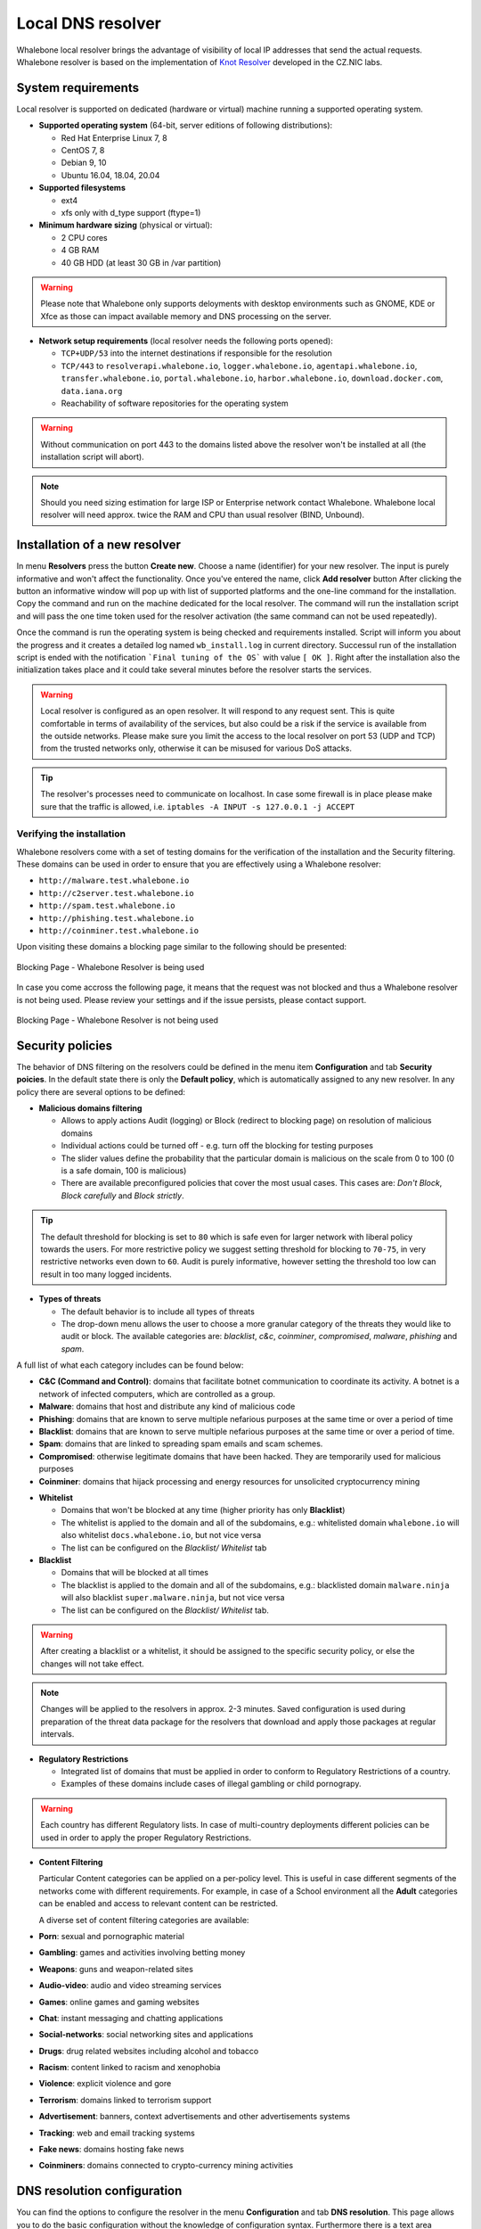******************
Local DNS resolver
******************

Whalebone local resolver brings the advantage of visibility of local IP addresses that send the actual requests. Whalebone resolver is based on the implementation of `Knot Resolver <https://www.knot-resolver.cz/>`_ developed in the CZ.NIC labs.


System requirements
===================

Local resolver is supported on dedicated (hardware or virtual) machine running a supported operating system.

* **Supported operating system** (64-bit, server editions of following distributions):

  * Red Hat Enterprise Linux 7, 8
  * CentOS 7, 8
  * Debian 9, 10
  * Ubuntu 16.04, 18.04, 20.04

* **Supported filesystems** 

  * ext4
  * xfs only with d_type support (ftype=1)

* **Minimum hardware sizing** (physical or virtual):

  * 2 CPU cores
  * 4 GB RAM
  * 40 GB HDD (at least 30 GB in /var partition)

.. warning:: Please note that Whalebone only supports deloyments with desktop environments such as GNOME, KDE or Xfce as those can impact available memory and DNS processing on the server.

* **Network setup requirements** (local resolver needs the following ports opened):
  
  * ``TCP+UDP/53`` into the internet destinations if responsible for the resolution
  * ``TCP/443`` to ``resolverapi.whalebone.io``, ``logger.whalebone.io``, ``agentapi.whalebone.io``, ``transfer.whalebone.io``, ``portal.whalebone.io``, ``harbor.whalebone.io``, ``download.docker.com``, ``data.iana.org``
  * Reachability of software repositories for the operating system

.. warning:: Without communication on port 443 to the domains listed above the resolver won't be installed at all (the installation script will abort).

.. note:: Should you need sizing estimation for large ISP or Enterprise network contact Whalebone. Whalebone local resolver will need approx. twice the RAM and CPU than usual resolver (BIND, Unbound). 

Installation of a new resolver
==============================

In menu **Resolvers** press the button **Create new**. Choose a name (identifier) for your new resolver. The input is purely informative and won't affect the functionality.
Once you've entered the name, click **Add resolver** button
After clicking the button an informative window will pop up with list of supported platforms and the one-line command for the installation. Copy the command and run on the machine dedicated for the local resolver.
The command will run the installation script and will pass the one time token used for the resolver activation (the same command can not be used repeatedly).

.. image:: ./img/lrv2-create.gif
   :align: center

Once the command is run the operating system is being checked and requirements installed. Script will inform you about the progress and it creates a detailed log named ``wb_install.log`` in current directory.
Successul run of the installation script is ended with the notification ```Final tuning of the OS``` with value ``[ OK ]``. Right after the installation also the initialization takes place and it could take several minutes before the resolver starts the services.

.. image:: ./img/lrv2-install.gif
   :align: center

.. warning:: Local resolver is configured as an open resolver. It will respond to any request sent. This is quite comfortable in terms of availability of the services, but also could be a risk if the service is available from the outside networks. Please make sure you limit the access to the local resolver on port 53 (UDP and TCP) from the trusted networks only, otherwise it can be misused for various DoS attacks.

.. tip:: The resolver's processes need to communicate on localhost. In case some firewall is in place please make sure that the traffic is allowed, i.e. ``iptables -A INPUT -s 127.0.0.1 -j ACCEPT``

Verifying the installation
--------------------------

Whalebone resolvers come with a set of testing domains for the verification of the installation and the Security filtering.
These domains can be used in order to ensure that you are effectively using a Whalebone resolver:

* ``http://malware.test.whalebone.io``
* ``http://c2server.test.whalebone.io``
* ``http://spam.test.whalebone.io``
* ``http://phishing.test.whalebone.io``
* ``http://coinminer.test.whalebone.io``

Upon visiting these domains a blocking page similar to the following should be presented:

.. figure:: ./img/blocking-page-default.png
   :alt: Blocking Pages (Default)
   :align: center
   
   Blocking Page - Whalebone Resolver is being used

In case you come accross the following page, it means that the request was not blocked and thus a Whalebone resolver is not being used. 
Please review your settings and if the issue persists, please contact support.

.. figure:: ./img/testing-page.png
   :alt: Blocking Pages (Target)
   :align: center
   
   Blocking Page - Whalebone Resolver is not being used


Security policies
=================

The behavior of DNS filtering on the resolvers could be defined in the menu item **Configuration** and tab **Security poicies**. In the default state there is only the **Default policy**, which is automatically assigned to any new resolver.
In any policy there are several options to be defined:

* **Malicious domains filtering**

  * Allows to apply actions Audit (logging) or Block (redirect to blocking page) on resolution of malicious domains
  * Individual actions could be turned off - e.g. turn off the blocking for testing purposes
  * The slider values define the probability that the particular domain is malicious on the scale from 0 to 100 (0 is a safe domain, 100 is malicious)
  * There are available preconfigured policies that cover the most usual cases. This cases are: `Don't Block`, `Block carefully` and `Block strictly`.

.. tip:: The default threshold for blocking is set to ``80`` which is safe even for larger network with liberal policy towards the users. For more restrictive policy we suggest setting threshold for blocking to ``70-75``, in very restrictive networks even down to ``60``. Audit is purely informative, however setting the threshold too low can result in too many logged incidents.

* **Types of threats**

  * The default behavior is to include all types of threats
  * The drop-down menu allows the user to choose a more granular category of the threats they would like to audit or block. The available categories are: `blacklist`, `c&c`, `coinminer`, `compromised`, `malware`, `phishing` and `spam`.

A full list of what each category includes can be found below: 

* **C&C (Command and Control)**:  domains that facilitate botnet communication to coordinate its activity. A botnet is a network of infected computers, which are controlled as a group. 
* **Malware**: domains that host and distribute any kind of malicious code
* **Phishing**: domains that are known to serve multiple nefarious purposes at the same time or over a period of time 
* **Blacklist**: domains that are known to serve multiple nefarious purposes at the same time or over a period of time.
* **Spam**: domains that are linked to spreading spam emails and scam schemes.
* **Compromised**: otherwise legitimate domains that have been hacked. They are temporarily used for malicious purposes
* **Coinminer**: domains that hijack processing and energy resources for unsolicited cryptocurrency mining


.. image:: ./img/security-policies.gif
   :align: center

* **Whitelist**

  * Domains that won't be blocked at any time (higher priority has only **Blacklist**)
  * The whitelist is applied to the domain and all of the subdomains, e.g.: whitelisted domain ``whalebone.io`` will also whitelist ``docs.whalebone.io``, but not vice versa
  * The list can be configured on the `Blacklist/ Whitelist` tab

* **Blacklist**

  * Domains that will be blocked at all times 
  * The blacklist is applied to the domain and all of the subdomains, e.g.: blacklisted domain ``malware.ninja`` will also blacklist ``super.malware.ninja``, but not vice versa 
  * The list can be configured on the `Blacklist/ Whitelist` tab.

.. image:: ./img/whitelist.gif
   :align: center

.. warning:: After creating a blacklist or a whitelist, it should be assigned to the specific security policy, or else the changes will not take effect.

.. note:: Changes will be applied to the resolvers in approx. 2-3 minutes. Saved configuration is used during preparation of the threat data package for the resolvers that download and apply those packages at regular intervals.

* **Regulatory Restrictions**

  * Integrated list of domains that must be applied in order to conform to Regulatory Restrictions of a country.
  * Examples of these domains include cases of illegal gambling or child pornograpy. 

.. warning:: Each country has different Regulatory lists. In case of multi-country deployments different policies can be used in order to apply the proper Regulatory Restrictions. 

* **Content Filtering** 

  Particular Content categories can be applied on a per-policy level. This is useful in case different segments of the networks come with different requirements. For example, in case of a School environment all the **Adult** categories can be enabled and access to relevant content can be restricted.

  A diverse set of content filtering categories are available:

*	**Porn**: sexual and pornographic material
*	**Gambling**: games and activities involving betting money
*	**Weapons**: guns and weapon-related sites
*   **Audio-video**: audio and video streaming services
*	**Games**: online games and gaming websites
*	**Chat**: instant messaging and chatting applications
*	**Social-networks**: social networking sites and applications
*	**Drugs**: drug related websites including alcohol and tobacco
*	**Racism**: content linked to racism and xenophobia
*	**Violence**: explicit violence and gore
*	**Terrorism**: domains linked to terrorism support
*	**Advertisement**: banners, context advertisements and other advertisements systems
*	**Tracking**: web and email tracking systems
*	**Fake news**: domains hosting fake news
*	**Coinminers**: domains connected to crypto-currency mining activities



DNS resolution configuration
============================

You can find the options to configure the resolver in the menu **Configuration** and tab **DNS resolution**. This page allows you to do the basic configuration without the knowledge of configuration syntax. Furthermore there is a text area allowing you to define any configuration to the underlying `Knot Resolver <https://www.knot-resolver.cz/>`_.

Available configuration options:

* **Enable IPv6**

  * Should the system has the IPv6 properly configured and working, it is possible to enable it. Otherwise the activation of IPv6 could have negative effects on the performance and latency of the resolver.

* **Forward queries to**

  * This option allows to redirect all or chosen queries to upstream resolvers or authoritative DNS servers (suitable e.g. for forwarding to domain controllers of Active Directory)

  * **Disable DNSSEC**

    * If checked, the answers from the forwarded queries won't be DNSSEC validated. We recommend to check this option should the upstream server have not DNSSEC configured properly.

  * **All queries to**

    * Option to forward all queries to one or more resolver

  * **Following domains**

    * Option to choose particular domains that should be forwarded to on more resolvers
    * Different resolvers could be defined for different domains

* **Static records**

  * Predefined answers that should be returned for particular domains
  * Could serve for special purposes such as monitoring or very simple substition of records on authoritative server

* **Advanced DNS configuration**

  * Text area for `complete Knot Resolver configuration <https://knot-resolver.readthedocs.io/en/stable/config-overview.html>`_
  * Supports Lua scripting
  * Faulty configuration can impact stability, performance or security functions of the resolver

.. image:: ./img/lrv2-resolution.gif
   :align: center

   .. note:: Once the **Save** button is pressed changes in DNS resolution are saved and prepared to be deployed to target resolvers. The deployment itself has to be done from the **Resolvers** page. It is possible to do multiple changes and apply all of them at once to minimize the number of deployments to the resolver.

Blocking Pages
============================

In the case of blocking access to a domain (due to security, content or regulatory reasons), the resolvers are answering to the clients with a specific IP address that leads to the Blocking pages. Should the clients initiate the HTTP(S) connections towards the blocked domain, they are presented with the custom Blocking page with different content based on the reason of the blocking. 

Whalebone provides sample template pages for the Blocking Pages, however, they do not have to be followed and virtually every modification, branding and copywriting is possible. The template code is written to be compatible with the widest range of browsers to avoid problems with older versions.

Different versions of the Blocking Pages can be assigned to different segments of the networks.

.. figure:: ./img/blocking-pages-overview.png
   :alt: Blocking Pages Overview
   :align: center
   
   Blocking Pages Overview

For each version, based on the deployment details, there are four variants of the Blocking Pages that are available and can be configured:

* **Security**: displayed when access is blocked due to security reasons
* **Blacklist**: displayed when access is blocked by the Administrators
* **Regulatory**: displayed when access is regulated due to law or court order
* **Content**: displayed when access is blocked due to the content of the domain

Furthermore, each version can have different localization options. The language that is going to be presented to the user is infered from the language of the browser that is visiting the Blocking Page. New locales can be seamlessly added as an option.

.. figure:: ./img/blocking-pages.png
   :alt: Blocking Pages Menu
   :align: center
   
   Blocking Pages Menu

For each Locale several options are available. In the example above, the English version has the following options:

**1) Use Template**

  When using the template option, the information that are provided as input to the following form are injected in the template code. This is the fastest and easiest way to customize the blocking pages.

.. figure:: ./img/template.png
   :alt: Template Customization
   :align: center
   
   Template Customization

**2) Set as default locale**

  This option can customize the default language of the Blocking Pages. In case some browser does not declare its preferred language, the "Default" language acts as a fallback mechanism.

**3) Delete the locale**

  In case the locale is no longer needed, it can be deleted.


Each of the Versions of the Blocking Page (Security, Blacklist, Regulatory, Content) can be customized in more detail by modifying the HTML code. Upon clicking on each version an editor is presented that allows for any required changes.

The editor also exposes a "Verification" interface which parses the final HTML code and checks for the enabled functionalities. The check is based on the ``id`` of the specific elements. More information and requirements for each functionality can be found by clicking the respective labels.

.. note:: Each Version of the Blocking Page has unique characteristics that can be selected. For example, the Security Blocking Page can include a "Bypass" button which is not available in the respective Regulatory and Blacklist versions.


After editing and saving the changes to the Blocking Pages it is important that they are applied to the individual resolvers. More information can be found at the :ref:`Configure Blocking Pages Section<Configure Blocking Pages>`


.. tip:: The Redirection Pages are served from a web server directly on the Resolvers. The pages are expected to be a single file so any additional resources (CSS, images, scripts) must be either embedded directly in the HTML code or served from a publicly accessible web server. The resolver does not provide any option to serve other content.

Resolver management
===================

On the **Resolvers** page there is an overview of created resolvers. Administrator can adjust the configuration, deploy updates and install new resolvers.

Resolvers overview
------------------

In the main resolver overview there are tiles with resolver details and configuration options. The overview includes information about operating system and resources as CPU, Memory and HDD usage. Therre is also the state of services running on the resolvers (should state "Running" if everything is OK) and the status of the communication channel between the resolver and the cloud (it is expected to be "Active").

Deploy configuration
--------------------

Should you change any configuration related to the DNS resolution, you have to deploy the configuration afterwards. If there are any configuration changes available to be deployed, there will be a red icon with down right arrow visible on the resolver card. Once clicked, the webpage will ask for confirmation and the successful deployment will be notified in the top right corner.

.. note:: If the result is an deployment error, try to repeat the action. The reason for the error could be a short term communication outage between the cloud and the resolver.

.. image:: ./img/lrv2-deployconfig.gif
   :align: center

Configure Policy per Network Segment
------------------------------------
Security and content polices can be asssigned in a granular manner to different segments of the network. 

The setting applies per resolver and can be configured under **Resolvers** > ``<Name of the resolver>`` > **Policy Assignment** 

.. note:: The configuration is **per resolver**. In case you want to apply the configuration to more than one resolvers, please modify all the necessary resolvers. 

The policies can be applied by adding IP ranges in the available input form:

.. image:: ./img/add-policy.PNG
   :align: center

In order to provide a better understanding let's consider an example with the network range ``10.10.0.0/16``. 
We have created 3 different policies: 

* **Default**: the policy that we want to apply to the whole network, this is the most generic policy
* **Exception**: a policy that must be applied to a specific segment in the network which will have all security and content filtering disabled.
* **School**: a policy that we want to apply to 2 different subnets that have been assigned to school environments. In this case we have chosen to be more strict in the blocking.

.. image:: ./img/policies-example.png
   :align: center


.. note:: The first policy that is defined acts as a **default** policy and is applied in cases where a more granular policy for a network range is not available. This policy is always on the top of the list, is marked with a special icon and cannot be deleted. 



Let's summarize the requirements in the following matrix:

========== ===============================
**Policy** **Network**
========== ===============================
Default    10.10.0.0/16
Exception  10.10.10.0/24
School     10.10.20.0/24 and 10.10.40.0/24
========== ===============================

In the following capture the process of assigning the policies is described:

.. image:: ./img/policy-assignment.gif
   :align: center


.. note::  After adding the networks, and in order to take effect, you must click on `Save to resolver`. The changes will be then validated and a pop-up message will provide additional information.

In order to assign additional entries to an existing assignment, a new network range can be appended using `newline` as a separator.
Building on the previous example, in case we wanted to add the subnet 10.10.30.0/24 to the Exception Policy:

.. image:: ./img/add-range.gif
   :align: center


Configure Blocking Pages
-------------------------

In a similar manner to the Security Policies, the Blocking Pages can be also assigned to particular network ranges.

The first step is to select ``On-premise local resolver`` for the ``Blocking Page Location`` option. Two new fields are enabled where the IPv4 and IPv6 addresses of the Blocking Pages must be completed.

.. tip:: The Blocking Pages are being hosted **directly** on the Resolvers so the IP addresses that are advertised to the clients must be used. The clients will then be redirected to the IP address of the resolver upon blocking. Please ensure that ports 80 and 443 are accessible on the firewall.

For each IP range that is added, there is a drop-down menu for the Blocking Page that should be assigned. 

.. figure:: ./img/blocking-page-assign.png
   :alt: Assign Blocking Page to IP range
   :align: center
   
   Assign Blocking Page to IP range

.. important:: The first entry in the ``Policy Assignment`` is considered the Default/Fallback. In case a client accesses the resolver from an undefined IP range, the respective options will apply.

.. note:: After making the necessary changes to the Blocking Page settings, please check whether the resolvers need to be re-deployed.  

Upgrade/Rollback Resolver
------------------------------------

When a new version of the Resolver is released, a red ``Upgrade`` icon appears on the resolvers' management interface.

.. image:: ./img/upgrade.png
   :align: center

Upon clicking on the ``Upgrade`` icon, the respective menu is selected and important information about the new release are provided. 

.. image:: ./img/upgrade-2.png
   :align: center

From this menu, the upgrade of the resolver can be initiated.

In case the installation of the new version does not yield the expected outcome, a Rollback to the previous version is possible anytime:

.. image:: ./img/rollback.png
   :align: center


Resolver agent
===================

Command line interface
-----------------------
Agent's actions can be invoked using a proxy bash script present at path **/var/whalebone/cli**. This script calls a python script which handles the execution of the following agent actions: 

* **sysinfo** - returns the system status data in JSON format.
	* Parameters: None
	* Output: tested categories on tested key can have two values 'ok' and 'fail'
.. sourcecode:: js

	{
	   "hostname":"hostname",
	   "system":"Linux",
	   "platform":"CentOS Linux 7 (Core)",
	   "cpu":{
	      "count":4,
	      "usage":28.6
	   },
	   "memory":{
	      "total":7.6,
	      "available":3.9,
	      "usage":49.2
	   },
	   "hdd":{
	      "total":50.0,
	      "free":14.4,
	      "usage":71.1
	   },
	   "swap":{
	      "total":0.0,
	      "free":0.0,
	      "usage":0
	   },
	   "resolver":{
	      "answer.nxdomain":3284,
	      "answer.tc":35,
	      "answer.ad":849,
	      "answer.100ms":3983,
	      "answer.cd":6,
	      "answer.1500ms":74,
	      "answer.slow":215,
	      "answer.rd":224337,
	      "answer.1ms":104683,
	      "answer.servfail":215,
	      "predict.epoch":24,
	      "query.dnssec":6,
	      "answer.250ms":14941,
	      "query.edns":35498,
	      "answer.cached":86713,
	      "answer.nodata":3622,
	      "answer.aa":2362,
	      "answer.do":6,
	      "answer.edns0":35498,
	      "answer.ra":224337,
	      "predict.queue":0,
	      "answer.total":224337,
	      "answer.10ms":35351,
	      "answer.noerror":217216,
	      "answer.50ms":59766,
	      "answer.500ms":4642,
	      "answer.1000ms":653,
	      "predict.learned":80
	   },
	   "docker":{
	      "Platform":{
	         "Name":""
	      },
	      "Components":[
	         {
	            "Name":"Engine",
	            "Version":"17.12.1-ce",
	            "Details":{
	               "ApiVersion":"1.35",
	               "Arch":"amd64",
	               "BuildTime":"2022-02-27T22:17:54.000000000+00:00",
	               "Experimental":"false",
	               "GitCommit":"88888fc6",
	               "GoVersion":"go1.999.999",
	               "KernelVersion":"3.22.66-693.21.1.el7.x86_64",
	               "MinAPIVersion":"1.99",
	               "Os":"linux"
	            }
	         }
	      ],
	      "Version":"19.32.1-ce",
	      "ApiVersion":"1.98",
	      "MinAPIVersion":"1.12",
	      "GitCommit":"7390fc6",
	      "GoVersion":"go1.9.4",
	      "Os":"linux",
	      "Arch":"amd64",
	      "KernelVersion":"3.10.0-693.21.1.el7.x86_64",
	      "BuildTime":"2018-02-27T22:17:54.000000000+00:00"
	   },
	   "check":{
	      "resolve":"ok",
	      "port":"ok"
	   },
	   "containers":{
	      "lr-agent":"running",
	      "passivedns":"running",
	      "resolver":"running",
	      "kresman":"running",
	      "pcpy":"running",
	      "logrotate":"running",
	      "logstream":"running"
	   },
	   "images":{
	      "lr-agent":"whalebone/agent:1.1.1",
	      "passivedns":"whalebone/passivedns:1.1.1",
	      "resolver":"whalebone/kres:1.1.1",
	      "kresman":"whalebone/kresman:1.1.1",
	      "logrotate":"whalebone/logrotate:1.1.1",
	      "logstream":"whalebone/logstream:1.1.1"
	   },
	   "error_messages":{
	   },
	   "interfaces":[
	      {
	         "name":"lo",
	         "addresses":[
	            "127.0.0.1",
	            "::1",
	            "00:00:00:00:00:00"
	         ]
	      },
	      {
	         "name":"eth0",
	         "addresses":[
	            "1.1.1.1",
	            "::c8",
	            "fe80::",
	            "00:00:00:00:00:00"
	         ]
	      },
	      {
	         "name":"docker0",
	         "addresses":[
	            "198.1.1.1",
	            "00:00:00:00:00:00"
	         ]
	      }
	   ]
	}


* **stop** - stops up to three containers 
	* Parameters: containers to stop (up to 3), Example: ./cli.sh stop resolver lr-agent kresman
	* Output: 
.. sourcecode:: js

	{
		'resolver': {'status': 'success'}, 
		'lr-agent': {'status': 'success'}, 
		'kresman': {'status': 'success'}
	}
	
* **remove** - removes up to three containers
	* Parameters: containers to remove (up to 3), Example: ./cli.sh remove resolver lr-agent kresman
	* Output: 
.. sourcecode:: js

	{
		'resolver': {'status': 'success'}, 
		'lr-agent': {'status': 'success'}, 
		'kresman': {'status': 'success'}
	}
	
* **upgrade** - upgrades up to three containers, the container's configuration is specified by a docker-compose in agent container (can also be found in a volume **/etc/whalebone/agent**)
	* Parameters: containers to upgrade (up to 3), Example: ./cli.sh upgrade resolver lr-agent kresman
	* Output: 
.. sourcecode:: js 

	{
		'resolver': {'status': 'success'}, 
		'lr-agent': {'status': 'success'}, 
		'kresman': {'status': 'success'}
	}
	
* **create** - creates containers, the containers are specified by a docker-compose in agent container (can also be found in **/etc/whalebone/agent**)
	* Parameters: None, Example: ./cli.sh create
	* Output: 
.. sourcecode:: js

	{'resolver': {'status': 'success'}
	

	Pending configuration request deleted.
	
* **updatecache** - forces the update of resolver's IoC cache (which is used for blocking), this action should be done to manually force the update and refresh of the domains present in the malicous domain cache
	* Parameters: None
	* Output: 
.. sourcecode:: js

	{'status': 'success', 'message': 'Cache update successful'}
	
* **containers** - lists the containers and their information which include: labels, image, name and status. 
	* Parameters: None
	* Output: 
.. sourcecode:: js

	[
	   {
	      "id":"b8f4489379",
	      "image":{
	         "id":"c893b4df5ca3",
	         "tags":[
	            "whalebone/agent:1.1.1"
	         ]
	      },
	      "labels":{
	         "lr-agent":"1.1.1"
	      },
	      "name":"lr-agent",
	      "status":"running"
	   },
	   {
	      "id":"e433d58f13",
	      "image":{
	         "id":"2c4b84a7daee",
	         "tags":[
	            "whalebone/passivedns:1.1.1"
	         ]
	      },
	      "labels":{
	         "passivedns":"1.1.1"
	      },
	      "name":"passivedns",
	      "status":"running"
	   },
	   {
	      "id":"2aeec00121",
	      "image":{
	         "id":"fc442e625539",
	         "tags":[
	            "whalebone/kres:1.1.1"
	         ]
	      },
	      "labels":{
	         "resolver":"1.1.1"
	      },
	      "name":"resolver",
	      "status":"running"
	   },
	   {
	      "id":"662dac2e6c",
	      "image":{
	         "id":"b37d0d1bd10b",
	         "tags":[
	            "whalebone/kresman:1.1.1"
	         ]
	      },
	      "labels":{
	         "kresman":"1.1.1"
	      },
	      "name":"kresman",
	      "status":"running"
	   },
	   {
	      "id":"05188ac1df",
	      "image":{
	         "id":"5b50cdc924fc",
	         "tags":[
	            "whalebone/logrotate:1.1.1"
	         ]
	      },
	      "labels":{
	         "logrotate":"1.1.1"
	      },
	      "name":"logrotate",
	      "status":"running"
	   },
	   {
	      "id":"01e64dd697",
	      "image":{
	         "id":"fffb52c2dadd",
	         "tags":[
	            "whalebone/logstream:1.1.1"
	         ]
	      },
	      "labels":{
	         "logstream":"1.1.1"
	      },
	      "name":"logstream",
	      "status":"running"
	   }
	]


Each of those actions execute similarly named actions and the status of that action, or output of that action, is printed. The **list** and **run** actions are intended for the scenario when a confirmation of a certain action is required. The action list shows the action that should be executed and the changes that would be done by that action for containers specified in that action. This serves as an example of what would happen if the awaiting action would have been executed. The run action then executes the awaiting action cleans up afterwards. 

The actions of upgrade and create use the docker-compose template present in the agent container to create/upgrade the desired container. This template is mounted in the volume **/etc/whalebone/agent** if the user decides to change it. However this change needs to be done also to the template present at **portal.whalebone.io**, if not than the local changes will be overwritten from the cloud during next upgrade. 

The bash script should be invoked like this: **./cli.sh action param1 param2 param3**. Action is the action name and parameters are the action parameters. Only actions for container stop, remove and upgrade use these and specify what containers should be affected by the respective action.

Strict mode
------------------
The agent's default option is to execute actions from the cloud management immediately. It is however possible to enable manual confirmation of requests. This gives the administrator control over when and what gets executed. To enable the resolver Strict mode, please create a ticket to Whalebone support.

To list changes the request introduces the cli option **list** option should be used. To execute the request use cli option **run**. There can only be one  request pending in the queue. New request from the cloud will ovewrite the previous one, but the new one holds the full desired state anyway. To delete waiting request use cli option **delete_request**. The actions that can be persisted are: **upgrade**, **create** and **suicide**. Please see examples of the CLI command usage.

* **list** - lists the awaiting command and the changes that would be made to the containers specified in the awaiting action, this action is intended for human check hence it's format 
	* Parameters: None, Example: ./cli.sh list
	* Output: 
.. code-block:: lua

	-------------------------------
	Changes for resolver
	New value for label: resolver-1.1.1
	
	  	Old value for label: resolver-1.0.0
	-------------------------------
	
* **run** - executes the awaiting command
	* Parameters: none, Example: ./cli.sh run
.. sourcecode:: js

	{'resolver': {'status': 'success'}

* **delete_request** - deletes the awaiting request
	* Parameters: none, Example: ./cli.sh delete_request
.. code-block:: lua
	Pending configuration request deleted.


Knot Resolver - Tips & Tricks
=============================

Advanced configuration of Whalebone resolver allows to apply any Knot Resolver configuration. In this section we are going to describe the most frequent use cases and examples of such configuration snippets.
Views, policies and their actions are evaluated in the sequence as they are defined (except special chain actions that are described in the official Knot Resolver documentation). First match will execute the action, the rest of the policy rules is not evaluated. If you are going to combine different configuration snnippets, you can load the same module just once at the beginning of the configuration.

Allow particular IP ranges
--------------------------

Define a list of IP ranges that will be allowed to use this DNS resolver. Queries from all other ranges will be refused.

.. code-block:: lua

  -- load modules
  modules = {'policy', 'view'}

  --define list of ranges to allow
  --127.0.0.1 should always be allowed
  allowed = {
    '127.0.0.1/32',
    '10.10.20.5/32',
    '10.30.10.0/24'
  }

  -- allow list of ranges
  for i,subnet in ipairs(allowed) do
    view:addr(subnet, policy.all(policy.PASS))
  end

  -- block all other ranges
  view:addr('0.0.0.0/0', policy.all(policy.DENY))


Refuse particular IP ranges
---------------------------

Define a list of IP ranges that will be blocked to use this DNS resolver. Queries from all other ranges will be allowed.

.. code-block:: lua

  -- load modules
  modules = {'policy', 'view'}

  --define list of ranges to block
  blocked = {
    '10.10.20.5/32',
    '10.30.10.0/24'
  }

  -- block list of ranges
  for i,subnet in ipairs(blocked) do
    view:addr(subnet, policy.all(policy.REFUSE))
  end

Allow list of domains
---------------------

.. code-block:: lua

  -- load modules
  modules = {'policy'}

  --define list of allowed domains
  domains = {
    'example.com',
    'anotherexample.org'
  }

  -- allow list of domains
  for i,domain in ipairs(domains) do
    policy.suffix(policy.PASS, {todname(domain)})
  end

Disable DNSSEC globally
-----------------------

.. code-block:: lua

  trust_anchors.negative = { '.' }

Disable DNSSEC validation for a domain
--------------------------------------

.. code-block:: lua

  trust_anchors.set_insecure({ 'domain.com' })


Disable Query Case Randomization
--------------------------------

.. code-block:: lua

  policy.add(policy.suffix(policy.FLAGS('NO_0X20'), {todname('domain.com')}))


Disable QNAME Minimization
--------------------------

.. code-block:: lua

  policy.add(policy.suffix(policy.FLAGS('NO_MINIMIZE'), {todname('domain.com')}))

Disable Domain caching
----------------------

.. code-block:: lua

  policy.add(policy.suffix(policy.FLAGS('NO_CACHE'), {todname('domain.com')}))

Enable Prometheus Metrics
-------------------------

The resolver can expose its metrics in Prometheus text format. 
The following script enables the HTTP module and the respective ``/metrics`` endpoint is made available.

More information and configuration options can be found on `Knot Resolver Documentation <https://knot-resolver.readthedocs.io/en/stable/modules-stats.html#prometheus-metrics-endpoint>`_

.. code-block:: lua

	modules.load('http')
	function startHttp ()
	net.listen('127.0.0.1', 8453, { kind = 'webmgmt' })
	end
	pcall(startHttp)

Uninstalling a local resolver
=============================

In order to uninstall a resolver and remove all Whalebone configuration files the following steps should be followed:

.. warning:: Before starting the process it should be noted that all the individual components that support the resolver functionality are being executed as docker containers. Steps 1 and 2 apply only in case the host server is **dedicated** and **no other services** are running as containers. Should the situation be different, please contact us and we will provide an up to date list of the containers that should be removed.

1. **Stop and remove all the running docker containers**:

   .. code::

   		docker rm -f lr-agent && docker rm -f $(docker ps -q)

2. **Uninstall Docker**:

   Please follow the instructions for the applicable operating system:

   -  `CentOS <https://docs.docker.com/install/linux/docker-ce/centos/#uninstall-docker-engine---community>`__

   -  `Red Hat <https://docs.docker.com/install/linux/docker-ce/centos/#uninstall-docker-engine---community>`__

   -  `Debian <https://docs.docker.com/install/linux/docker-ce/debian/#uninstall-docker-engine---community>`__

   -  `Ubuntu <https://docs.docker.com/install/linux/docker-ce/ubuntu/#uninstall-docker-engine---community>`__

1. **Remove all resolver configuration files, log files and related data**:

   .. code:: 

      rm -rf /etc/whalebone 
      rm -rf /var/whalebone
      rm -rf /var/log/whalebone
      rm -rf /var/lib/kres

License Disclaimers
====================

The Local Resolver uses the CRC64 variant with Jones coefficient:

.. code::

	Copyright (c) 2012, Salvatore Sanfilippo <antirez at gmail dot com>
	All rights reserved.
	
	Redistribution and use in source and binary forms, with or without
	modification, are permitted provided that the following conditions are met:
	
	* Redistributions of source code must retain the above copyright notice,
	  this list of conditions and the following disclaimer.
	* Redistributions in binary form must reproduce the above copyright
	  notice, this list of conditions and the following disclaimer in the
	  documentation and/or other materials provided with the distribution.
	* Neither the name of Redis nor the names of its contributors may be used
	  to endorse or promote products derived from this software without
	  specific prior written permission.
	
	THIS SOFTWARE IS PROVIDED BY THE COPYRIGHT HOLDERS AND CONTRIBUTORS "AS IS"
	AND ANY EXPRESS OR IMPLIED WARRANTIES, INCLUDING, BUT NOT LIMITED TO, THE
	IMPLIED WARRANTIES OF MERCHANTABILITY AND FITNESS FOR A PARTICULAR PURPOSE
	ARE DISCLAIMED. IN NO EVENT SHALL THE COPYRIGHT OWNER OR CONTRIBUTORS BE
	LIABLE FOR ANY DIRECT, INDIRECT, INCIDENTAL, SPECIAL, EXEMPLARY, OR
	CONSEQUENTIAL DAMAGES (INCLUDING, BUT NOT LIMITED TO, PROCUREMENT OF
	SUBSTITUTE GOODS OR SERVICES; LOSS OF USE, DATA, OR PROFITS; OR BUSINESS
	INTERRUPTION) HOWEVER CAUSED AND ON ANY THEORY OF LIABILITY, WHETHER IN
	CONTRACT, STRICT LIABILITY, OR TORT (INCLUDING NEGLIGENCE OR OTHERWISE)
	ARISING IN ANY WAY OUT OF THE USE OF THIS SOFTWARE, EVEN IF ADVISED OF THE
	POSSIBILITY OF SUCH DAMAGE. 

The Local Resolver utilizes the Lightning.NET Library:

.. code::

	The OpenLDAP Public License
	Version 2.8, 17 August 2003

	Redistribution and use of this software and associated documentation
	("Software"), with or without modification, are permitted provided
	that the following conditions are met:

	1. Redistributions in source form must retain copyright statements
	and notices,

	2. Redistributions in binary form must reproduce applicable copyright
	statements and notices, this list of conditions, and the following
	disclaimer in the documentation and/or other materials provided
	with the distribution, and

	3. Redistributions must contain a verbatim copy of this document.

	The OpenLDAP Foundation may revise this license from time to time.
	Each revision is distinguished by a version number.  You may use
	this Software under terms of this license revision or under the
	terms of any subsequent revision of the license.

	THIS SOFTWARE IS PROVIDED BY THE OPENLDAP FOUNDATION AND ITS
	CONTRIBUTORS ``AS IS'' AND ANY EXPRESSED OR IMPLIED WARRANTIES,
	INCLUDING, BUT NOT LIMITED TO, THE IMPLIED WARRANTIES OF MERCHANTABILITY
	AND FITNESS FOR A PARTICULAR PURPOSE ARE DISCLAIMED.  IN NO EVENT
	SHALL THE OPENLDAP FOUNDATION, ITS CONTRIBUTORS, OR THE AUTHOR(S)
	OR OWNER(S) OF THE SOFTWARE BE LIABLE FOR ANY DIRECT, INDIRECT,
	INCIDENTAL, SPECIAL, EXEMPLARY, OR CONSEQUENTIAL DAMAGES (INCLUDING,
	BUT NOT LIMITED TO, PROCUREMENT OF SUBSTITUTE GOODS OR SERVICES;
	LOSS OF USE, DATA, OR PROFITS; OR BUSINESS INTERRUPTION) HOWEVER
	CAUSED AND ON ANY THEORY OF LIABILITY, WHETHER IN CONTRACT, STRICT
	LIABILITY, OR TORT (INCLUDING NEGLIGENCE OR OTHERWISE) ARISING IN
	ANY WAY OUT OF THE USE OF THIS SOFTWARE, EVEN IF ADVISED OF THE
	POSSIBILITY OF SUCH DAMAGE.

	The names of the authors and copyright holders must not be used in
	advertising or otherwise to promote the sale, use or other dealing
	in this Software without specific, written prior permission.  Title
	to copyright in this Software shall at all times remain with copyright
	holders.

	OpenLDAP is a registered trademark of the OpenLDAP Foundation.

	Copyright 1999-2003 The OpenLDAP Foundation, Redwood City,
	California, USA.  All Rights Reserved.  Permission to copy and
	distribute verbatim copies of this document is granted.
